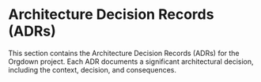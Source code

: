 * Architecture Decision Records (ADRs)

This section contains the Architecture Decision Records (ADRs) for the Orgdown project. Each ADR documents a significant architectural decision, including the context, decision, and consequences.
